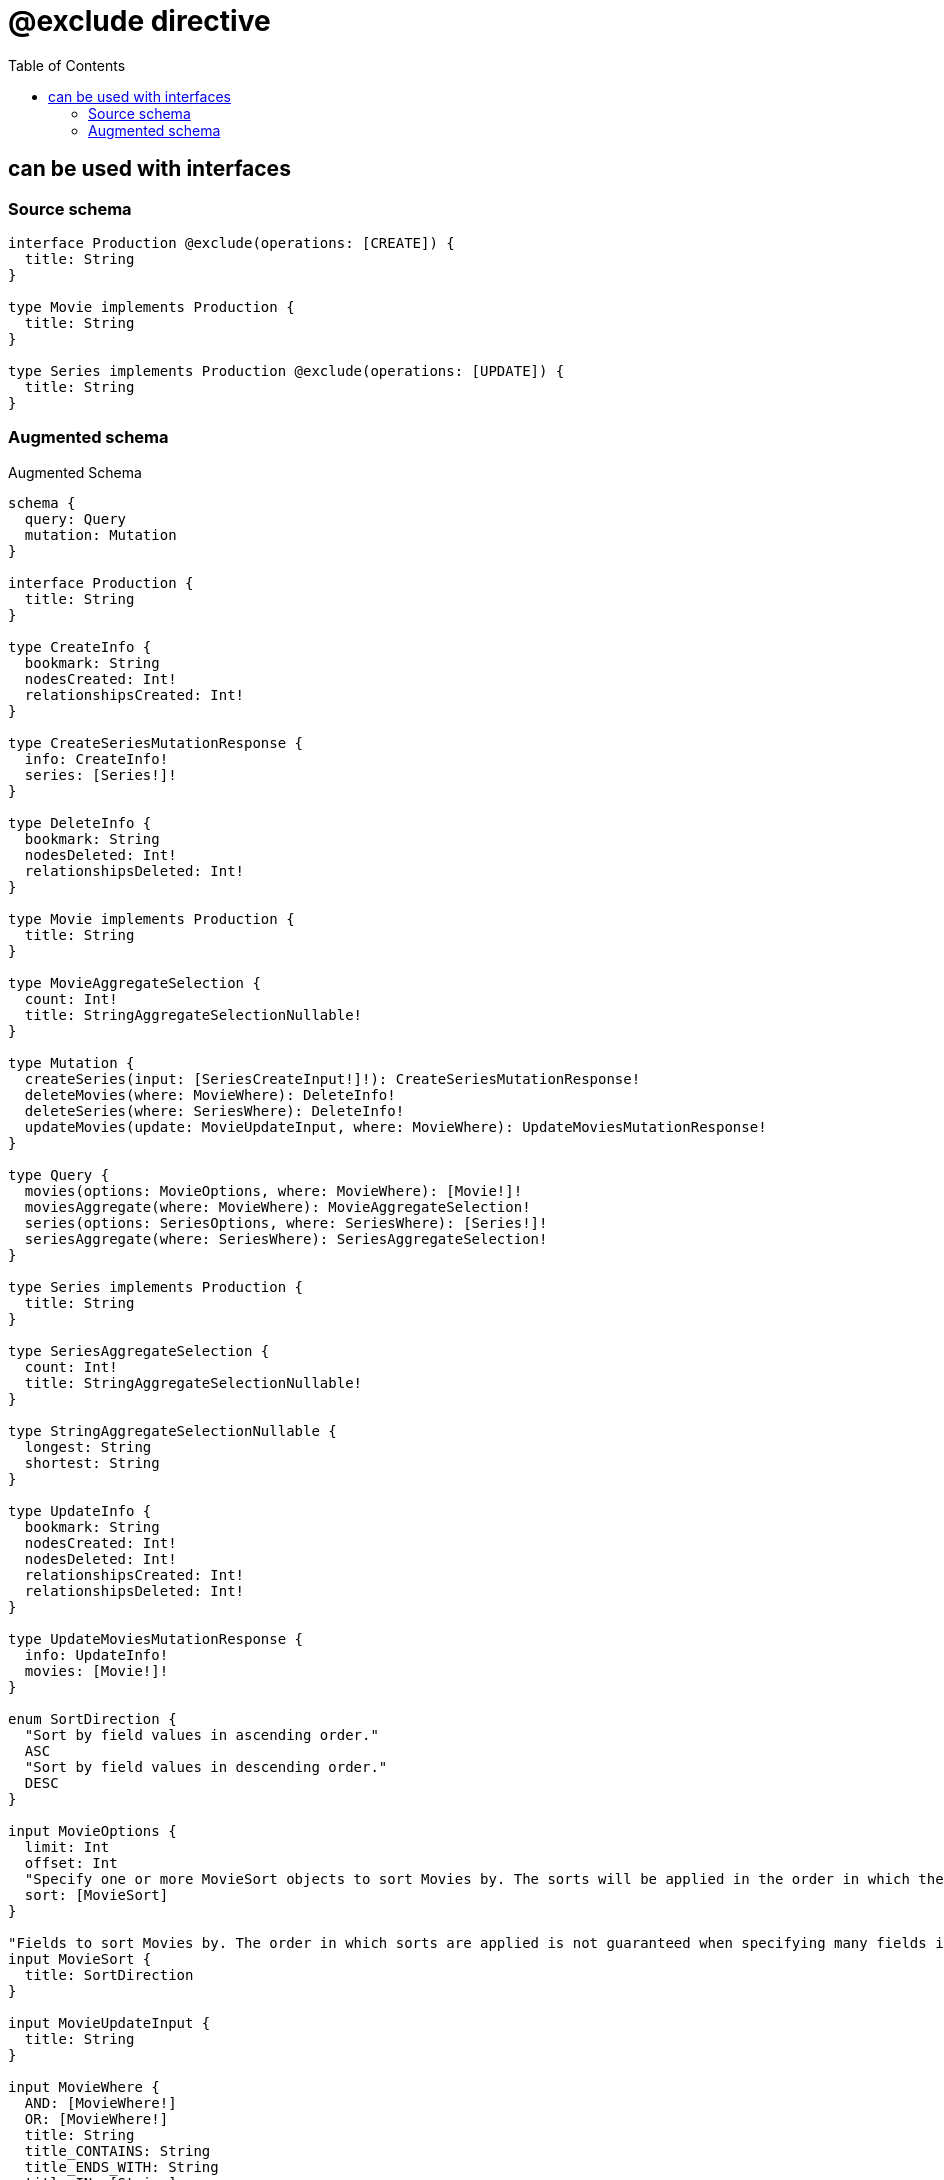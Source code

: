 :toc:

= @exclude directive

== can be used with interfaces

=== Source schema

[source,graphql,schema=true]
----
interface Production @exclude(operations: [CREATE]) {
  title: String
}

type Movie implements Production {
  title: String
}

type Series implements Production @exclude(operations: [UPDATE]) {
  title: String
}
----

=== Augmented schema

.Augmented Schema
[source,graphql]
----
schema {
  query: Query
  mutation: Mutation
}

interface Production {
  title: String
}

type CreateInfo {
  bookmark: String
  nodesCreated: Int!
  relationshipsCreated: Int!
}

type CreateSeriesMutationResponse {
  info: CreateInfo!
  series: [Series!]!
}

type DeleteInfo {
  bookmark: String
  nodesDeleted: Int!
  relationshipsDeleted: Int!
}

type Movie implements Production {
  title: String
}

type MovieAggregateSelection {
  count: Int!
  title: StringAggregateSelectionNullable!
}

type Mutation {
  createSeries(input: [SeriesCreateInput!]!): CreateSeriesMutationResponse!
  deleteMovies(where: MovieWhere): DeleteInfo!
  deleteSeries(where: SeriesWhere): DeleteInfo!
  updateMovies(update: MovieUpdateInput, where: MovieWhere): UpdateMoviesMutationResponse!
}

type Query {
  movies(options: MovieOptions, where: MovieWhere): [Movie!]!
  moviesAggregate(where: MovieWhere): MovieAggregateSelection!
  series(options: SeriesOptions, where: SeriesWhere): [Series!]!
  seriesAggregate(where: SeriesWhere): SeriesAggregateSelection!
}

type Series implements Production {
  title: String
}

type SeriesAggregateSelection {
  count: Int!
  title: StringAggregateSelectionNullable!
}

type StringAggregateSelectionNullable {
  longest: String
  shortest: String
}

type UpdateInfo {
  bookmark: String
  nodesCreated: Int!
  nodesDeleted: Int!
  relationshipsCreated: Int!
  relationshipsDeleted: Int!
}

type UpdateMoviesMutationResponse {
  info: UpdateInfo!
  movies: [Movie!]!
}

enum SortDirection {
  "Sort by field values in ascending order."
  ASC
  "Sort by field values in descending order."
  DESC
}

input MovieOptions {
  limit: Int
  offset: Int
  "Specify one or more MovieSort objects to sort Movies by. The sorts will be applied in the order in which they are arranged in the array."
  sort: [MovieSort]
}

"Fields to sort Movies by. The order in which sorts are applied is not guaranteed when specifying many fields in one MovieSort object."
input MovieSort {
  title: SortDirection
}

input MovieUpdateInput {
  title: String
}

input MovieWhere {
  AND: [MovieWhere!]
  OR: [MovieWhere!]
  title: String
  title_CONTAINS: String
  title_ENDS_WITH: String
  title_IN: [String]
  title_NOT: String
  title_NOT_CONTAINS: String
  title_NOT_ENDS_WITH: String
  title_NOT_IN: [String]
  title_NOT_STARTS_WITH: String
  title_STARTS_WITH: String
}

input SeriesCreateInput {
  title: String
}

input SeriesOptions {
  limit: Int
  offset: Int
  "Specify one or more SeriesSort objects to sort Series by. The sorts will be applied in the order in which they are arranged in the array."
  sort: [SeriesSort]
}

"Fields to sort Series by. The order in which sorts are applied is not guaranteed when specifying many fields in one SeriesSort object."
input SeriesSort {
  title: SortDirection
}

input SeriesWhere {
  AND: [SeriesWhere!]
  OR: [SeriesWhere!]
  title: String
  title_CONTAINS: String
  title_ENDS_WITH: String
  title_IN: [String]
  title_NOT: String
  title_NOT_CONTAINS: String
  title_NOT_ENDS_WITH: String
  title_NOT_IN: [String]
  title_NOT_STARTS_WITH: String
  title_STARTS_WITH: String
}

----
